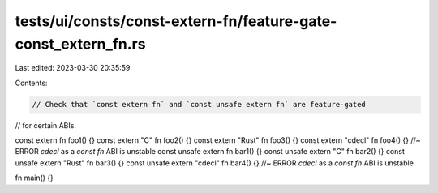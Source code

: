 tests/ui/consts/const-extern-fn/feature-gate-const_extern_fn.rs
===============================================================

Last edited: 2023-03-30 20:35:59

Contents:

.. code-block:: rs

    // Check that `const extern fn` and `const unsafe extern fn` are feature-gated
// for certain ABIs.

const extern fn foo1() {}
const extern "C" fn foo2() {}
const extern "Rust" fn foo3() {}
const extern "cdecl" fn foo4() {} //~ ERROR `cdecl` as a `const fn` ABI is unstable
const unsafe extern fn bar1() {}
const unsafe extern "C" fn bar2() {}
const unsafe extern "Rust" fn bar3() {}
const unsafe extern "cdecl" fn bar4() {} //~ ERROR `cdecl` as a `const fn` ABI is unstable

fn main() {}


